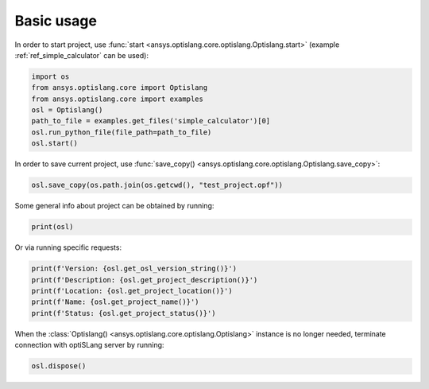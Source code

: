 .. _ref_functions:

===========
Basic usage
===========
In order to start project, use :func:`start <ansys.optislang.core.optislang.Optislang.start>`
(example :ref:`ref_simple_calculator` can be used):

.. code:: python
    
    import os
    from ansys.optislang.core import Optislang
    from ansys.optislang.core import examples
    osl = Optislang()
    path_to_file = examples.get_files('simple_calculator')[0]
    osl.run_python_file(file_path=path_to_file)
    osl.start()

In order to save current project, use 
:func:`save_copy() <ansys.optislang.core.optislang.Optislang.save_copy>`:

.. code:: python

    osl.save_copy(os.path.join(os.getcwd(), "test_project.opf"))

Some general info about project can be obtained by running:

.. code:: python

    print(osl)

Or via running specific requests:

.. code:: python

    print(f'Version: {osl.get_osl_version_string()}')
    print(f'Description: {osl.get_project_description()}')
    print(f'Location: {osl.get_project_location()}')
    print(f'Name: {osl.get_project_name()}')
    print(f'Status: {osl.get_project_status()}')

When the :class:`Optislang() <ansys.optislang.core.optislang.Optislang>` instance is no longer 
needed, terminate connection with optiSLang server by running:

.. code:: python

    osl.dispose()